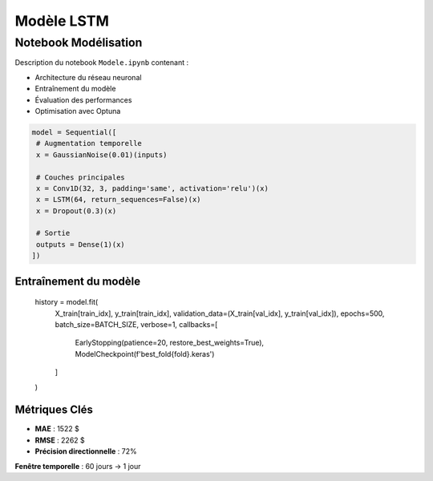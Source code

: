 #################
Modèle LSTM
#################

.. _modele-jupyter:

Notebook Modélisation
=====================

Description du notebook ``Modele.ipynb`` contenant :

- Architecture du réseau neuronal
- Entraînement du modèle
- Évaluation des performances
- Optimisation avec Optuna

.. code-block:: python

   model = Sequential([
    # Augmentation temporelle
    x = GaussianNoise(0.01)(inputs)

    # Couches principales
    x = Conv1D(32, 3, padding='same', activation='relu')(x)
    x = LSTM(64, return_sequences=False)(x)
    x = Dropout(0.3)(x)

    # Sortie
    outputs = Dense(1)(x)
   ])

Entraînement du modèle
----------------------

        history = model.fit(
            X_train[train_idx], y_train[train_idx],
            validation_data=(X_train[val_idx], y_train[val_idx]),
            epochs=500,
            batch_size=BATCH_SIZE,
            verbose=1,
            callbacks=[
                EarlyStopping(patience=20, restore_best_weights=True),
                ModelCheckpoint(f'best_fold{fold}.keras')
            ]
        )
Métriques Clés
--------------
- **MAE** : 1522 $
- **RMSE** : 2262 $
- **Précision directionnelle** : 72%

**Fenêtre temporelle** : 60 jours → 1 jour
